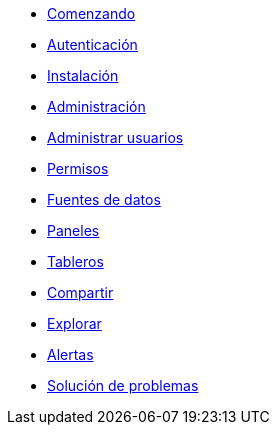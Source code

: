 * xref:comenzando/comenzando.adoc[Comenzando]
* xref:autenticacion/autenticacion.adoc[Autenticación]
* xref:instalacion/instalacion.adoc[Instalación]
* xref:administracion/administracion.adoc[Administración]
* xref:administrar-usuarios/administrar-usuarios.adoc[Administrar usuarios]
* xref:permisos/permisos.adoc[Permisos]
* xref:fuentes-de-datos/fuentes-de-datos.adoc[Fuentes de datos]
* xref:paneles/paneles.adoc[Paneles]
* xref:tableros/tableros.adoc[Tableros]
* xref:compartir/compartir.adoc[Compartir]
* xref:explorar/explorar.adoc[Explorar]
* xref:alertas/alertas.adoc[Alertas]
* xref:solucion-de-problemas/solucion-de-problemas.adoc[Solución de problemas]